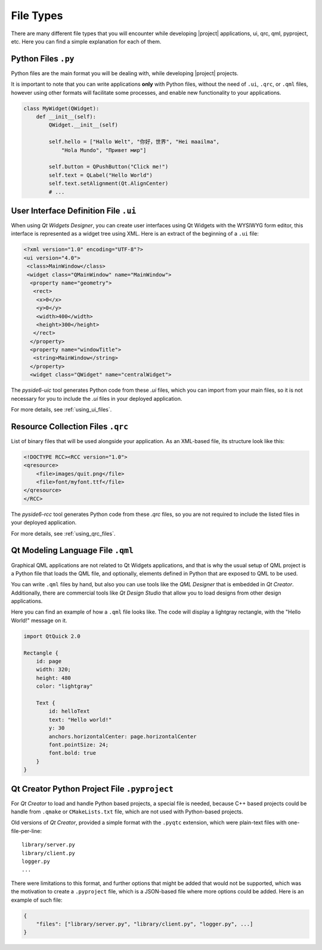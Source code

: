 .. _typesoffiles:

File Types
==========

There are many different file types that you will encounter while
developing |project| applications, ui, qrc, qml, pyproject, etc.
Here you can find a simple explanation for
each of them.

Python Files ``.py``
--------------------

Python files are the main format you will be dealing with, while developing
|project| projects.

It is important to note that you can write applications **only** with Python
files, without the need of ``.ui``, ``.qrc``, or ``.qml`` files, however
using other formats will facilitate some processes, and enable new
functionality to your applications.

.. code-block:: python

    class MyWidget(QWidget):
        def __init__(self):
            QWidget.__init__(self)

            self.hello = ["Hallo Welt", "你好，世界", "Hei maailma",
                "Hola Mundo", "Привет мир"]

            self.button = QPushButton("Click me!")
            self.text = QLabel("Hello World")
            self.text.setAlignment(Qt.AlignCenter)
            # ...

User Interface Definition File ``.ui``
--------------------------------------

When using *Qt Widgets Designer*, you can create user interfaces using
Qt Widgets with the WYSIWYG form editor, this interface is represented
as a widget tree using XML. Here is an extract of the beginning of a
``.ui`` file:

.. code-block:: xml

    <?xml version="1.0" encoding="UTF-8"?>
    <ui version="4.0">
     <class>MainWindow</class>
     <widget class="QMainWindow" name="MainWindow">
      <property name="geometry">
       <rect>
        <x>0</x>
        <y>0</y>
        <width>400</width>
        <height>300</height>
       </rect>
      </property>
      <property name="windowTitle">
       <string>MainWindow</string>
      </property>
      <widget class="QWidget" name="centralWidget">

The `pyside6-uic` tool generates Python code from these `.ui` files,
which you can import from your main files, so it is not necessary
for you to include the `.ui` files in your deployed application.

For more details, see :ref:`using_ui_files`.

Resource Collection Files ``.qrc``
----------------------------------

List of binary files that will be used alongside your application.
As an XML-based file, its structure look like this:

.. code-block:: xml

    <!DOCTYPE RCC><RCC version="1.0">
    <qresource>
        <file>images/quit.png</file>
        <file>font/myfont.ttf</file>
    </qresource>
    </RCC>


The `pyside6-rcc` tool generates Python code from these `.qrc` files,
so you are not required to include the listed files in your deployed
application.

For more details, see :ref:`using_qrc_files`.

Qt Modeling Language File ``.qml``
----------------------------------

Graphical QML applications are not related to Qt Widgets applications, and
that is why the usual setup of QML project is a Python file that loads
the QML file, and optionally, elements defined in Python that are exposed
to QML to be used.

You can write ``.qml`` files by hand, but also you can use tools like the
*QML Designer* that is embedded in *Qt Creator*. Additionally, there are commercial
tools like *Qt Design Studio* that allow you to load designs from other design
applications.

Here you can find an example of how a ``.qml`` file looks like.
The code will display a lightgray rectangle, with the "Hello World!"
message on it.

.. code-block:: javascript

    import QtQuick 2.0

    Rectangle {
        id: page
        width: 320;
        height: 480
        color: "lightgray"

        Text {
            id: helloText
            text: "Hello world!"
            y: 30
            anchors.horizontalCenter: page.horizontalCenter
            font.pointSize: 24;
            font.bold: true
        }
    }

Qt Creator Python Project File ``.pyproject``
---------------------------------------------

For *Qt Creator* to load and handle Python based projects, a special file is
needed, because C++ based projects could be handle from ``.qmake`` or
``CMakeLists.txt`` file, which are not used with Python-based projects.

Old versions of *Qt Creator*, provided a simple format with the ``.pyqtc``
extension, which were plain-text files with one-file-per-line::

    library/server.py
    library/client.py
    logger.py
    ...

There were limitations to this format, and further options that might be
added that would not be supported, which was the motivation to create a
``.pyproject`` file, which is a JSON-based file where more options could
be added. Here is an example of such file:

.. code-block:: javascript

    {
        "files": ["library/server.py", "library/client.py", "logger.py", ...]
    }
